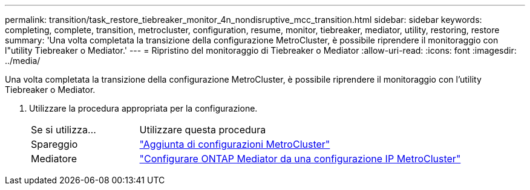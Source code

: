 ---
permalink: transition/task_restore_tiebreaker_monitor_4n_nondisruptive_mcc_transition.html 
sidebar: sidebar 
keywords: completing, complete, transition, metrocluster, configuration, resume, monitor, tiebreaker, mediator, utility, restoring, restore 
summary: 'Una volta completata la transizione della configurazione MetroCluster, è possibile riprendere il monitoraggio con l"utility Tiebreaker o Mediator.' 
---
= Ripristino del monitoraggio di Tiebreaker o Mediator
:allow-uri-read: 
:icons: font
:imagesdir: ../media/


[role="lead"]
Una volta completata la transizione della configurazione MetroCluster, è possibile riprendere il monitoraggio con l'utility Tiebreaker o Mediator.

. Utilizzare la procedura appropriata per la configurazione.
+
[cols="1,3"]
|===


| Se si utilizza... | Utilizzare questa procedura 


 a| 
Spareggio
 a| 
link:../tiebreaker/concept_configuring_the_tiebreaker_software.html#adding-metrocluster-configurations["Aggiunta di configurazioni MetroCluster"]



 a| 
Mediatore
 a| 
link:../install-ip/concept_mediator_requirements.html["Configurare ONTAP Mediator da una configurazione IP MetroCluster"]

|===

